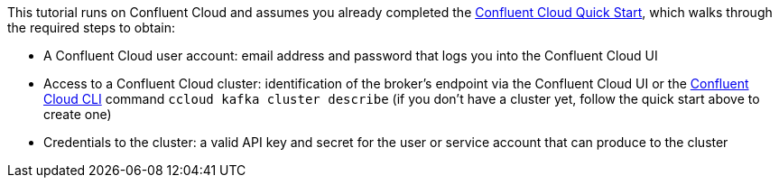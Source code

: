 This tutorial runs on Confluent Cloud and assumes you already completed the link:https://docs.confluent.io/current/quickstart/cloud-quickstart/index.html[Confluent Cloud Quick Start], which walks through the required steps to obtain:

- A Confluent Cloud user account: email address and password that logs you into the Confluent Cloud UI
- Access to a Confluent Cloud cluster: identification of the broker's endpoint via the Confluent Cloud UI or the link:https://docs.confluent.io/current/cloud/cli/index.html[Confluent Cloud CLI] command `ccloud kafka cluster describe` (if you don't have a cluster yet, follow the quick start above to create one)
- Credentials to the cluster: a valid API key and secret for the user or service account that can produce to the cluster
